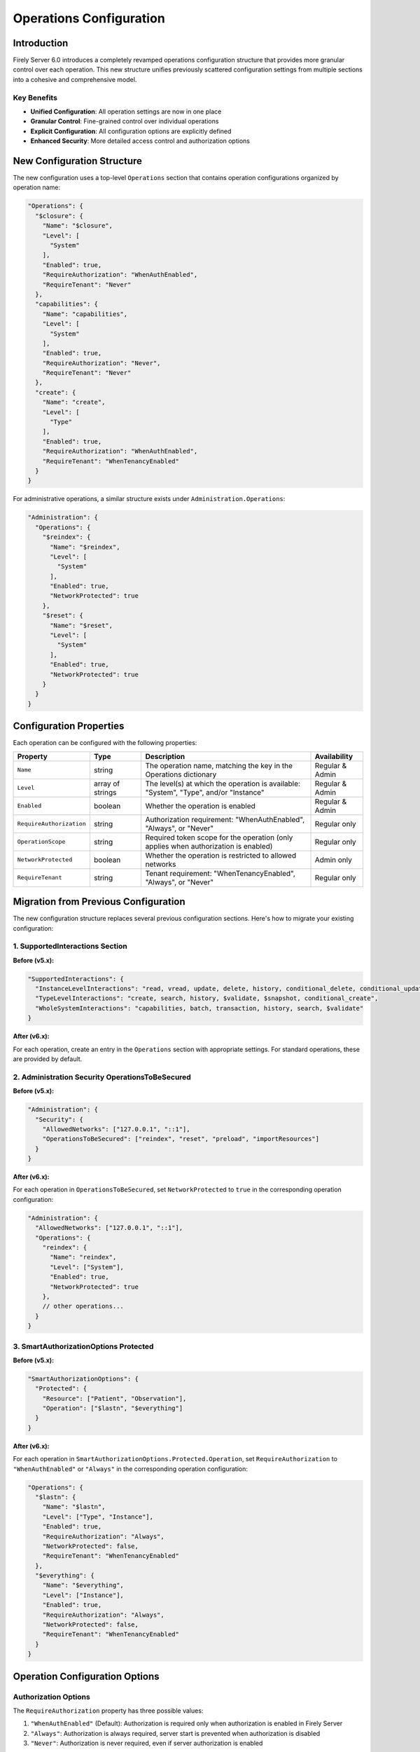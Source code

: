 .. _configure_operations:

Operations Configuration
========================

Introduction
-----------

Firely Server 6.0 introduces a completely revamped operations configuration structure that provides more granular control over each operation. This new structure unifies previously scattered configuration settings from multiple sections into a cohesive and comprehensive model.

Key Benefits
^^^^^^^^^^^^

- **Unified Configuration**: All operation settings are now in one place
- **Granular Control**: Fine-grained control over individual operations
- **Explicit Configuration**: All configuration options are explicitly defined
- **Enhanced Security**: More detailed access control and authorization options

New Configuration Structure
---------------------------

The new configuration uses a top-level ``Operations`` section that contains operation configurations organized by operation name:

.. code-block:: json

    "Operations": {
      "$closure": {
        "Name": "$closure",
        "Level": [
          "System"
        ],
        "Enabled": true,
        "RequireAuthorization": "WhenAuthEnabled",
        "RequireTenant": "Never"
      },
      "capabilities": {
        "Name": "capabilities",
        "Level": [
          "System"
        ],
        "Enabled": true,
        "RequireAuthorization": "Never",
        "RequireTenant": "Never"
      },
      "create": {
        "Name": "create",
        "Level": [
          "Type"
        ],
        "Enabled": true,
        "RequireAuthorization": "WhenAuthEnabled",
        "RequireTenant": "WhenTenancyEnabled"
      }
    }

For administrative operations, a similar structure exists under ``Administration.Operations``:

.. code-block:: json

    "Administration": {
      "Operations": {
        "$reindex": {
          "Name": "$reindex",
          "Level": [
            "System"
          ],
          "Enabled": true,
          "NetworkProtected": true
        },
        "$reset": {
          "Name": "$reset",
          "Level": [
            "System"
          ],
          "Enabled": true,
          "NetworkProtected": true
        }
      }
    }

Configuration Properties
-----------------------

Each operation can be configured with the following properties:

.. list-table::
   :header-rows: 1
   :widths: 20 15 50 15

   * - Property
     - Type
     - Description
     - Availability
   * - ``Name``
     - string
     - The operation name, matching the key in the Operations dictionary
     - Regular & Admin
   * - ``Level``
     - array of strings
     - The level(s) at which the operation is available: "System", "Type", and/or "Instance"
     - Regular & Admin
   * - ``Enabled``
     - boolean
     - Whether the operation is enabled
     - Regular & Admin
   * - ``RequireAuthorization``
     - string
     - Authorization requirement: "WhenAuthEnabled", "Always", or "Never"
     - Regular only
   * - ``OperationScope``
     - string
     - Required token scope for the operation (only applies when authorization is enabled)
     - Regular only
   * - ``NetworkProtected``
     - boolean
     - Whether the operation is restricted to allowed networks
     - Admin only
   * - ``RequireTenant``
     - string
     - Tenant requirement: "WhenTenancyEnabled", "Always", or "Never"
     - Regular only

Migration from Previous Configuration
------------------------------------

The new configuration structure replaces several previous configuration sections. Here's how to migrate your existing configuration:

1. SupportedInteractions Section
^^^^^^^^^^^^^^^^^^^^^^^^^^^^^^

**Before (v5.x):**

.. code-block:: json

    "SupportedInteractions": {
      "InstanceLevelInteractions": "read, vread, update, delete, history, conditional_delete, conditional_update, $validate",
      "TypeLevelInteractions": "create, search, history, $validate, $snapshot, conditional_create",
      "WholeSystemInteractions": "capabilities, batch, transaction, history, search, $validate"
    }

**After (v6.x):**

For each operation, create an entry in the ``Operations`` section with appropriate settings. For standard operations, these are provided by default.

2. Administration Security OperationsToBeSecured
^^^^^^^^^^^^^^^^^^^^^^^^^^^^^^^^^^^^^^^^^^^^^^^

**Before (v5.x):**

.. code-block:: json

    "Administration": {
      "Security": {
        "AllowedNetworks": ["127.0.0.1", "::1"],
        "OperationsToBeSecured": ["reindex", "reset", "preload", "importResources"]
      }
    }

**After (v6.x):**

For each operation in ``OperationsToBeSecured``, set ``NetworkProtected`` to ``true`` in the corresponding operation configuration:

.. code-block:: json

    "Administration": {
      "AllowedNetworks": ["127.0.0.1", "::1"],
      "Operations": {
        "reindex": {
          "Name": "reindex",
          "Level": ["System"],
          "Enabled": true,
          "NetworkProtected": true
        },
        // other operations...
      }
    }

3. SmartAuthorizationOptions Protected
^^^^^^^^^^^^^^^^^^^^^^^^^^^^^^^^^^^^

**Before (v5.x):**

.. code-block:: json

    "SmartAuthorizationOptions": {
      "Protected": {
        "Resource": ["Patient", "Observation"],
        "Operation": ["$lastn", "$everything"]
      }
    }

**After (v6.x):**

For each operation in ``SmartAuthorizationOptions.Protected.Operation``, set ``RequireAuthorization`` to ``"WhenAuthEnabled"`` or ``"Always"`` in the corresponding operation configuration:

.. code-block:: json

    "Operations": {
      "$lastn": {
        "Name": "$lastn",
        "Level": ["Type", "Instance"],
        "Enabled": true,
        "RequireAuthorization": "Always",
        "NetworkProtected": false,
        "RequireTenant": "WhenTenancyEnabled"
      },
      "$everything": {
        "Name": "$everything",
        "Level": ["Instance"],
        "Enabled": true,
        "RequireAuthorization": "Always",
        "NetworkProtected": false,
        "RequireTenant": "WhenTenancyEnabled"
      }
    }

Operation Configuration Options
------------------------------

Authorization Options
^^^^^^^^^^^^^^^^^^^^

The ``RequireAuthorization`` property has three possible values:

1. ``"WhenAuthEnabled"`` (Default): Authorization is required only when authorization is enabled in Firely Server
2. ``"Always"``: Authorization is always required, server start is prevented when authorization is disabled
3. ``"Never"``: Authorization is never required, even if server authorization is enabled

This property is only configurable for standard FHIR operations under the main ``Operations`` section. Administrative operations have fixed authorization behavior that cannot be changed.

Operation Scope
^^^^^^^^^^^^^^

The ``OperationScope`` property defines the required token scope for an operation. This setting only applies when authorization is enabled in Firely Server.

* If you do not provide a scope, the access token will not need to include any specific scope to perform this operation
* If you provide a scope, the access token must include that scope to perform this operation
* For standard scopes, refer to the SMART on FHIR scopes documentation (e.g., patient/Patient.read, user/Observation.write)

For example, if you configure an operation with ``"OperationScope": "http://server.fire.ly/auth/scope/erase-operation"``, then any access token used to access this operation must include the "http://server.fire.ly/auth/scope/erase-operation" scope.

Network Protection Options
^^^^^^^^^^^^^^^^^^^^^^^^^

The ``NetworkProtected`` property controls access restrictions based on IP networks:

1. ``true``: The operation can only be accessed from networks defined in the ``Administration.AllowedNetworks`` configuration
2. ``false`` (Default): The operation can be accessed from any network

Important: This property is only applicable to administrative operations (under the ``Administration.Operations`` section). It cannot be used with standard FHIR operations and is specifically designed to restrict sensitive administrative operations to specific IP networks.

Multi-tenancy Options
^^^^^^^^^^^^^^^^^^^^

The ``RequireTenant`` property controls whether an operation requires tenant information with three possible values:

1. ``"WhenTenancyEnabled"`` (Default): The operation requires tenant information only when VirtualMultitenancy is enabled
2. ``"Always"``: The operation always requires tenant information; server start is prevented when VirtualMultitenancy is disabled
3. ``"Never"``: The operation never requires tenant information, even if VirtualMultitenancy is enabled

When VirtualMultitenancy is enabled:
- Operations with ``RequireTenant: "WhenTenancyEnabled"`` will require a tenant to be specified in the request
- Operations with ``RequireTenant: "Always"`` will require a tenant to be specified in the request
- Operations with ``RequireTenant: "Never"`` will work without a tenant specification

When VirtualMultitenancy is disabled:
- Operations with ``RequireTenant: "WhenTenancyEnabled"`` will work without tenant information
- Operations with ``RequireTenant: "Always"`` will prevent Firely Server from starting
- Operations with ``RequireTenant: "Never"`` will work without tenant information

This property is only applicable to standard FHIR operations (under the main ``Operations`` section). Administrative operations do not support this property as they operate at the system level across all tenants.

Example Configuration
-------------------

Here's an example of the new operation configuration structure:

.. code-block:: json

    {
      "Operations": {
        "$closure": {
          "Name": "$closure",
          "Level": ["System"],
          "Enabled": true,
          "RequireAuthorization": "WhenAuthEnabled",
          "NetworkProtected": false,
          "RequireTenant": "Never"
        },
        "capabilities": {
          "Name": "capabilities",
          "Level": ["System"],
          "Enabled": true,
          "RequireAuthorization": "Never",
          "NetworkProtected": false,
          "RequireTenant": "Never"
        },
        "create": {
          "Name": "create",
          "Level": ["Type"],
          "Enabled": true,
          "RequireAuthorization": "WhenAuthEnabled",
          "NetworkProtected": false,
          "RequireTenant": "WhenTenancyEnabled"
        },
        "$validate": {
          "Name": "$validate",
          "Level": ["System", "Type", "Instance"],
          "Enabled": true,
          "RequireAuthorization": "WhenAuthEnabled",
          "NetworkProtected": false,
          "RequireTenant": "WhenTenancyEnabled",
          "OperationScope": "validation"
        }
      },
      "Administration": {
        "AllowedNetworks": ["127.0.0.1", "::1"],
        "Operations": {
          "$reindex": {
            "Name": "$reindex",
            "Level": ["System"],
            "Enabled": true,
            "NetworkProtected": true
          },
          "$reset": {
            "Name": "$reset",
            "Level": ["System"],
            "Enabled": true,
            "NetworkProtected": true
          }
        }
      }
    }

Custom Operations
---------------

For custom operations, you need to explicitly add them to the ``Operations`` section with all required properties. Core operations like read, create, update, etc. are enabled by default, but custom operations must be explicitly configured.

.. code-block:: json

    "Operations": {
      "$myCustomOperation": {
        "Name": "$myCustomOperation",
        "Level": ["Type"],
        "Enabled": true,
        "RequireAuthorization": "WhenAuthEnabled",
        "NetworkProtected": false,
        "RequireTenant": "WhenTenancyEnabled",
        "OperationScope": "custom-operation"
      }
    }